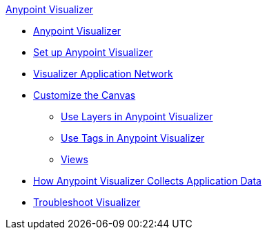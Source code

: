 .xref:index.adoc[Anypoint Visualizer]
* xref:index.adoc[Anypoint Visualizer]
* xref:setup.adoc[Set up Anypoint Visualizer]
* xref:visualizer-app-network.adoc[Visualizer Application Network]
* xref:customize-your-canvas.adoc[Customize the Canvas]
 ** xref:layers.adoc[Use Layers in Anypoint Visualizer]
 ** xref:use-tags-in-visualizer.adoc[Use Tags in Anypoint Visualizer]
 ** xref:view.adoc[Views]
* xref:technical.adoc[How Anypoint Visualizer Collects Application Data]
* xref:troubleshoot-visualizer.adoc[Troubleshoot Visualizer]
